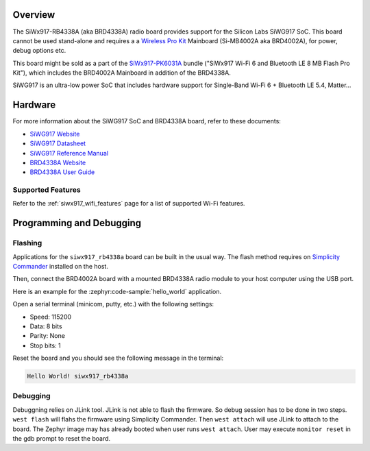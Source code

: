.. zephyr:board:: siwx917_rb4338a


Overview
********

The SiWx917-RB4338A (aka BRD4338A) radio board provides support for the Silicon
Labs SiWG917 SoC. This board cannot be used stand-alone and requires a a
`Wireless Pro Kit`_ Mainboard (Si-MB4002A aka BRD4002A), for power, debug
options etc.

This board might be sold as a part of the `SiWx917-PK6031A`_ bundle ("SiWx917
Wi-Fi 6 and Bluetooth LE 8 MB Flash Pro Kit"), which includes the BRD4002A
Mainboard in addition of the BRD4338A.

SiWG917 is an ultra-low power SoC that includes hardware support for Single-Band
Wi-Fi 6 + Bluetooth LE 5.4, Matter...

Hardware
********

For more information about the SiWG917 SoC and BRD4338A board, refer to these
documents:

- `SiWG917 Website`_
- `SiWG917 Datasheet`_
- `SiWG917 Reference Manual`_
- `BRD4338A Website`_
- `BRD4338A User Guide`_


Supported Features
==================

.. zephyr:board-supported-hw::

Refer to the :ref:`siwx917_wifi_features` page for a list of supported Wi-Fi features.


Programming and Debugging
*************************

.. zephyr:board-supported-runners::


Flashing
========

Applications for the ``siwx917_rb4338a`` board can be built in the usual
way. The flash method requires on `Simplicity Commander`_ installed on the host.

Then, connect the BRD4002A board with a mounted BRD4338A radio module to your
host computer using the USB port.

Here is an example for the :zephyr:code-sample:`hello_world` application.

.. zephyr-app-commands::
   :zephyr-app: samples/hello_world
   :board: siwx917_rb4338a
   :goals: flash

Open a serial terminal (minicom, putty, etc.) with the following settings:

- Speed: 115200
- Data: 8 bits
- Parity: None
- Stop bits: 1

Reset the board and you should see the following message in the terminal:

.. code-block:: console

   Hello World! siwx917_rb4338a


Debugging
=========

Debuggning relies on JLink tool. JLink is not able to flash the firmware. So
debug session has to be done in two steps. ``west flash`` will flahs the
firmware using Simplicity Commander. Then ``west attach`` will use JLink to
attach to the board. The Zephyr image may has already booted when user runs
``west attach``. User may execute ``monitor reset`` in the gdb prompt to reset
the board.



.. _SiWx917-PK6031A:
   https://www.silabs.com/development-tools/wireless/wi-fi/siwx917-pk6031a-wifi-6-bluetooth-le-soc-pro-kit

.. _Wireless Pro Kit:
   https://www.silabs.com/development-tools/wireless/wireless-pro-kit-mainboard

.. _BRD4338A Website:
   https://www.silabs.com/development-tools/wireless/wi-fi/siwx917-rb4338a-wifi-6-bluetooth-le-soc-radio-board

.. _BRD4338A User Guide:
   https://www.silabs.com/documents/public/user-guides/ug562-brd4338a-user-guide.pdf

.. _SiWG917 Website:
   https://www.silabs.com/wireless/wi-fi/siwx917-wireless-socs

.. _SiWG917 Datasheet:
   https://www.silabs.com/documents/public/data-sheets/siwg917-datasheet.pdf

.. _SiWG917 Reference Manual:
   https://www.silabs.com/documents/public/reference-manuals/siw917x-family-rm.pdf

.. _Simplicity Commander:
   https://www.silabs.com/developer-tools/simplicity-studio/simplicity-commander
